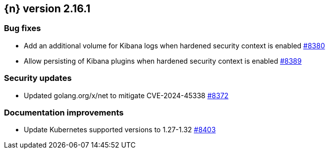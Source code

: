 :issue: https://github.com/elastic/cloud-on-k8s/issues/
:pull: https://github.com/elastic/cloud-on-k8s/pull/

[[release-notes-2.16.1]]
== {n} version 2.16.1


[[bug-2.16.1]]
[float]
=== Bug fixes

* Add an additional volume for Kibana logs when hardened security context is enabled {pull}8380[#8380]
* Allow persisting of Kibana plugins when hardened security context is enabled {pull}8389[#8389]

[[security-2.16.1]]
[float]
=== Security updates

* Updated golang.org/x/net to mitigate CVE-2024-45338 {pull}8372[#8372]

[[docs-2.16.1]]
[float]
=== Documentation improvements

* Update Kubernetes supported versions to 1.27-1.32 {pull}8403[#8403]
